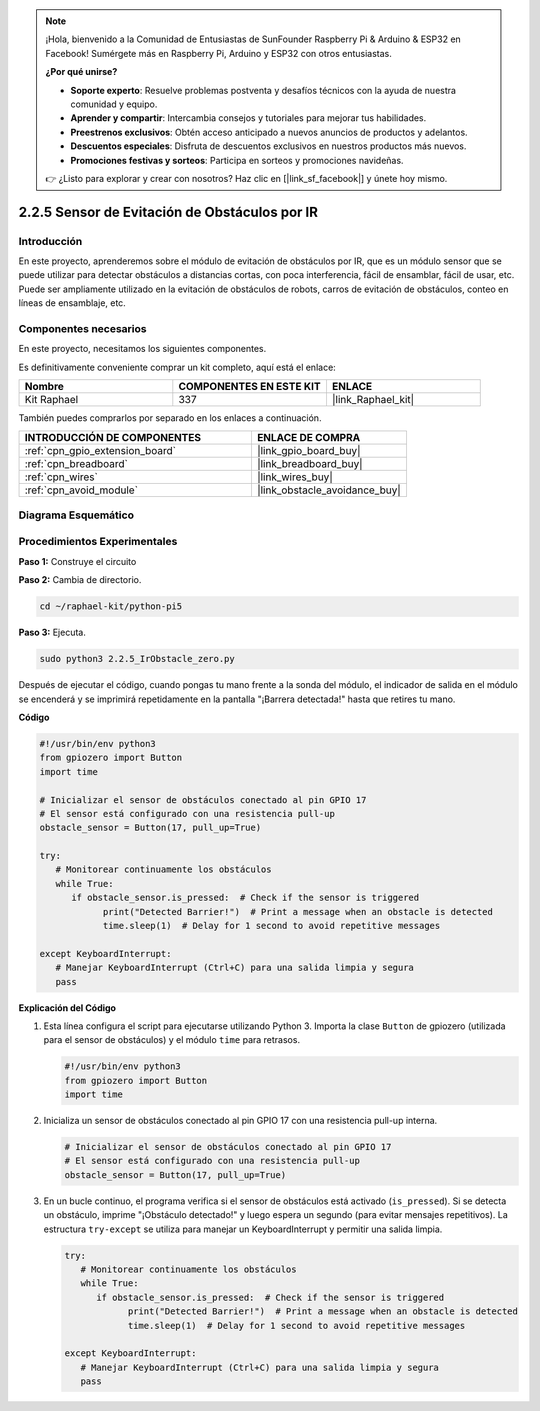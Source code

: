 .. note::

    ¡Hola, bienvenido a la Comunidad de Entusiastas de SunFounder Raspberry Pi & Arduino & ESP32 en Facebook! Sumérgete más en Raspberry Pi, Arduino y ESP32 con otros entusiastas.

    **¿Por qué unirse?**

    - **Soporte experto**: Resuelve problemas postventa y desafíos técnicos con la ayuda de nuestra comunidad y equipo.
    - **Aprender y compartir**: Intercambia consejos y tutoriales para mejorar tus habilidades.
    - **Preestrenos exclusivos**: Obtén acceso anticipado a nuevos anuncios de productos y adelantos.
    - **Descuentos especiales**: Disfruta de descuentos exclusivos en nuestros productos más nuevos.
    - **Promociones festivas y sorteos**: Participa en sorteos y promociones navideñas.

    👉 ¿Listo para explorar y crear con nosotros? Haz clic en [|link_sf_facebook|] y únete hoy mismo.

.. _2.2.5_py_pi5:

2.2.5 Sensor de Evitación de Obstáculos por IR
==================================================

Introducción
----------------

En este proyecto, aprenderemos sobre el módulo de evitación de obstáculos por IR, que es un módulo sensor que se puede utilizar para detectar obstáculos a distancias cortas, con poca interferencia, fácil de ensamblar, fácil de usar, etc. Puede ser ampliamente utilizado en la evitación de obstáculos de robots, carros de evitación de obstáculos, conteo en líneas de ensamblaje, etc.

Componentes necesarios
-----------------------------

En este proyecto, necesitamos los siguientes componentes.

.. image:: ../python_pi5/img/2.2.5_ir_obstacle_list.png
   :width: 700
   :align: center

Es definitivamente conveniente comprar un kit completo, aquí está el enlace:

.. list-table::
    :widths: 20 20 20
    :header-rows: 1

    *   - Nombre
        - COMPONENTES EN ESTE KIT
        - ENLACE
    *   - Kit Raphael
        - 337
        - |link_Raphael_kit|

También puedes comprarlos por separado en los enlaces a continuación.

.. list-table::
    :widths: 30 20
    :header-rows: 1

    *   - INTRODUCCIÓN DE COMPONENTES
        - ENLACE DE COMPRA

    *   - :ref:`cpn_gpio_extension_board`
        - |link_gpio_board_buy|
    *   - :ref:`cpn_breadboard`
        - |link_breadboard_buy|
    *   - :ref:`cpn_wires`
        - |link_wires_buy|
    *   - :ref:`cpn_avoid_module`
        - |link_obstacle_avoidance_buy|

Diagrama Esquemático
------------------------

.. image:: ../python_pi5/img/2.2.5_ir_obstacle_list_schematic.png
   :width: 500
   :align: center

Procedimientos Experimentales
---------------------------------

**Paso 1:** Construye el circuito

.. image:: ../python_pi5/img/2.2.5_ir_obstacle_circuit.png
   :width: 700
   :align: center

**Paso 2:** Cambia de directorio.

.. raw:: html

   <run></run>

.. code-block::

   cd ~/raphael-kit/python-pi5

**Paso 3:** Ejecuta.

.. raw:: html

   <run></run>

.. code-block::

   sudo python3 2.2.5_IrObstacle_zero.py

Después de ejecutar el código, cuando pongas tu mano frente a la sonda del módulo, 
el indicador de salida en el módulo se encenderá y se imprimirá repetidamente en la 
pantalla "¡Barrera detectada!" hasta que retires tu mano.

**Código**

.. nota::

   Puedes **Modificar/Restablecer/Copiar/Ejecutar/Detener** el código a continuación. Pero antes, debes ir a la ruta del código fuente como ``raphael-kit/python-pi5``. Después de modificar el código, puedes ejecutarlo directamente para ver el efecto.


.. raw:: html

    <run></run>

.. code-block:: python

   #!/usr/bin/env python3
   from gpiozero import Button
   import time

   # Inicializar el sensor de obstáculos conectado al pin GPIO 17
   # El sensor está configurado con una resistencia pull-up
   obstacle_sensor = Button(17, pull_up=True)  

   try:
      # Monitorear continuamente los obstáculos
      while True:
         if obstacle_sensor.is_pressed:  # Check if the sensor is triggered
               print("Detected Barrier!")  # Print a message when an obstacle is detected
               time.sleep(1)  # Delay for 1 second to avoid repetitive messages

   except KeyboardInterrupt:
      # Manejar KeyboardInterrupt (Ctrl+C) para una salida limpia y segura
      pass


**Explicación del Código**

#. Esta línea configura el script para ejecutarse utilizando Python 3. Importa la clase ``Button`` de gpiozero (utilizada para el sensor de obstáculos) y el módulo ``time`` para retrasos.

   .. code-block:: python

      #!/usr/bin/env python3
      from gpiozero import Button
      import time

#. Inicializa un sensor de obstáculos conectado al pin GPIO 17 con una resistencia pull-up interna.

   .. code-block:: python

      # Inicializar el sensor de obstáculos conectado al pin GPIO 17
      # El sensor está configurado con una resistencia pull-up
      obstacle_sensor = Button(17, pull_up=True)  

#. En un bucle continuo, el programa verifica si el sensor de obstáculos está activado (``is_pressed``). Si se detecta un obstáculo, imprime "¡Obstáculo detectado!" y luego espera un segundo (para evitar mensajes repetitivos). La estructura ``try-except`` se utiliza para manejar un KeyboardInterrupt y permitir una salida limpia.

   .. code-block:: python

      try:
         # Monitorear continuamente los obstáculos
         while True:
            if obstacle_sensor.is_pressed:  # Check if the sensor is triggered
                  print("Detected Barrier!")  # Print a message when an obstacle is detected
                  time.sleep(1)  # Delay for 1 second to avoid repetitive messages

      except KeyboardInterrupt:
         # Manejar KeyboardInterrupt (Ctrl+C) para una salida limpia y segura
         pass

